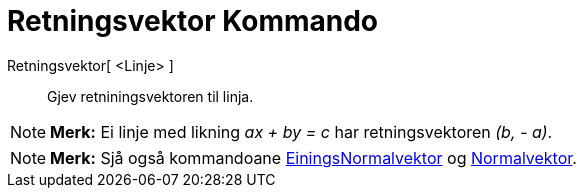 = Retningsvektor Kommando
:page-en: commands/Direction
ifdef::env-github[:imagesdir: /nn/modules/ROOT/assets/images]

Retningsvektor[ <Linje> ]::
  Gjev retniningsvektoren til linja.

[NOTE]
====

*Merk:* Ei linje med likning _ax + by = c_ har retningsvektoren _(b, - a)_.

====

[NOTE]
====

*Merk:* Sjå også kommandoane xref:/commands/EiningsNormalvektor.adoc[EiningsNormalvektor] og
xref:/commands/Normalvektor.adoc[Normalvektor].

====
